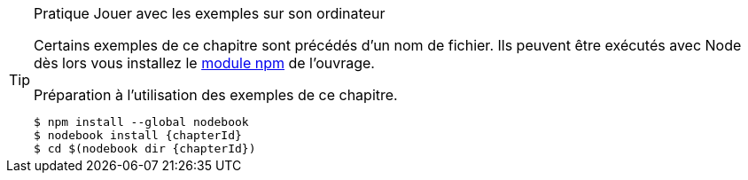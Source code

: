 [TIP]
.[RemarquePreTitre]#Pratique# Jouer avec les exemples sur son ordinateur
====
Certains exemples de ce chapitre sont précédés d'un nom de fichier.
Ils peuvent être exécutés avec Node dès lors vous installez le
<<../chapter-05/index.adoc#modules,module npm>> de l'ouvrage.

[code,bash,subs="attributes"]
.Préparation à l'utilisation des exemples de ce chapitre.
----
$ npm install --global nodebook
$ nodebook install {chapterId}
$ cd $(nodebook dir {chapterId})
----

ifdef::sourceSample[]
[code,bash,subs="attributes"]
.Exécution du script `{sourceSample}`.
----
$ node {sourceSample}
----

Libre à vous de le modifier pour vérifier que vous avez compris ce qui
vous intéressait. +
Il suffit de réinstaller le module npm `nodebook` pour replacer les fichiers
modifiés dans leur état initial.
endif::[]

ifdef::httpRoot[]
Certains exemples de ce chapitre correspondent à des pages HTML.
Ces exemples peuvent être vus dans un navigateur web
après avoir démarré le serveur web :

[subs="attributes"]
----
$ cd $(nodebook dir {chapterId} --root)
$ npm start
----
endif::[]
====
